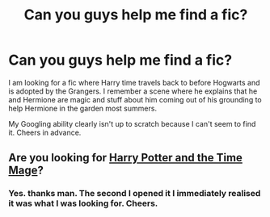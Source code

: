#+TITLE: Can you guys help me find a fic?

* Can you guys help me find a fic?
:PROPERTIES:
:Author: FMLGrantC
:Score: 2
:DateUnix: 1460946045.0
:DateShort: 2016-Apr-18
:FlairText: Request
:END:
I am looking for a fic where Harry time travels back to before Hogwarts and is adopted by the Grangers. I remember a scene where he explains that he and Hermione are magic and stuff about him coming out of his grounding to help Hermione in the garden most summers.

My Googling ability clearly isn't up to scratch because I can't seem to find it. Cheers in advance.


** Are you looking for [[https://www.fanfiction.net/s/2114097/1/Harry-Potter-and-the-Time-Mage][Harry Potter and the Time Mage]]?
:PROPERTIES:
:Author: jpk17041
:Score: 1
:DateUnix: 1461082482.0
:DateShort: 2016-Apr-19
:END:

*** Yes. thanks man. The second I opened it I immediately realised it was what I was looking for. Cheers.
:PROPERTIES:
:Author: FMLGrantC
:Score: 1
:DateUnix: 1461098251.0
:DateShort: 2016-Apr-20
:END:
